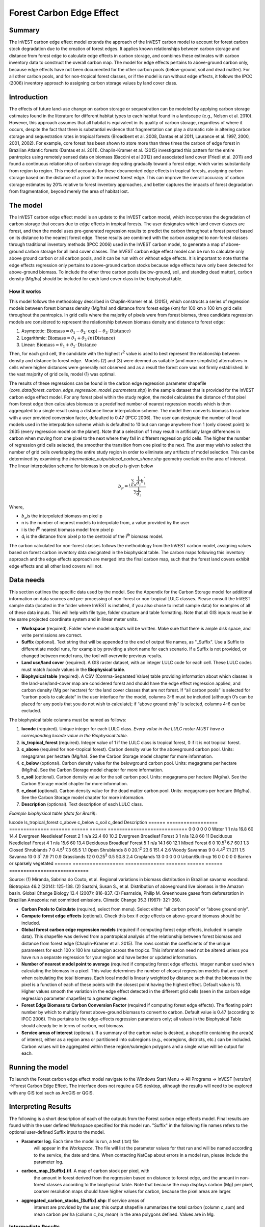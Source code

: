 Forest Carbon Edge Effect
=========================

Summary
-------

The InVEST carbon edge effect model extends the approach of the InVEST
carbon model to account for forest carbon stock degradation due to the
creation of forest edges. It applies known relationships between carbon
storage and distance from forest edge to calculate edge effects in
carbon storage, and combines these estimates with carbon inventory data
to construct the overall carbon map. The model for edge effects pertains
to above-ground carbon only, because edge effects have not been
documented for the other carbon pools (below-ground, soil and dead
matter). For all other carbon pools, and for non-tropical forest
classes, or if the model is run without edge effects, it follows the
IPCC (2006) inventory approach to assigning carbon storage values by
land cover class.

Introduction
------------

The effects of future land-use change on carbon storage or sequestration
can be modeled by applying carbon storage estimates found in the
literature for different habitat types to each habitat found in a
landscape (e.g., Nelson et al. 2010). However, this approach assumes
that all habitat is equivalent in its quality of carbon storage,
regardless of where it occurs, despite the fact that there is
substantial evidence that fragmentation can play a dramatic role in
altering carbon storage and sequestration rates in tropical forests
(Broadbent et al. 2008, Dantas et al 2011, Laurance et al. 1997, 2000,
2001, 2002). For example, core forest has been shown to store more than
three times the carbon of edge forest in Brazilian Atlantic forests
(Dantas et al. 2011). Chaplin-Kramer et al. (2015) investigated this
pattern for the entire pantropics using remotely sensed data on biomass
(Baccini et al 2012) and associated land cover (Friedl et al. 2011) and
found a continuous relationship of carbon storage degrading gradually
toward a forest edge, which varies substantially from region to region.
This model accounts for these documented edge effects in tropical
forests, assigning carbon storage based on the distance of a pixel to
the nearest forest edge. This can improve the overall accuracy of carbon
storage estimates by 20% relative to forest inventory approaches, and
better captures the impacts of forest degradation from fragmentation,
beyond merely the area of habitat lost.

The model
---------

The InVEST carbon edge effect model is an update to the InVEST carbon
model, which incorporates the degradation of carbon storage that occurs
due to edge effects in tropical forests. The user designates which land
cover classes are forest, and then the model uses pre-generated
regression results to predict the carbon throughout a forest parcel
based on its distance to the nearest forest edge. These results are
combined with the carbon assigned to non-forest classes through
traditional inventory methods (IPCC 2006) used in the InVEST carbon
model, to generate a map of above-ground carbon storage for all land
cover classes. The InVEST carbon edge effect model can be run to
calculate only above ground carbon or all carbon pools, and it can be
run with or without edge effects. It is important to note that the edge
effects regression only pertains to above-ground carbon stocks because
edge effects have only been detected for above-ground biomass. To
include the other three carbon pools (below-ground, soil, and standing
dead matter), carbon density (Mg/ha) should be included for each land
cover class in the biophysical table.

How it works
~~~~~~~~~~~~

This model follows the methodology described in Chaplin-Kramer et al.
(2015), which constructs a series of regression models between forest
biomass density (Mg/ha) and distance from forest edge (km) for 100 km x
100 km grid cells throughout the pantropics. In grid cells where the
majority of pixels were from forest biomes, three candidate regression
models are considered to represent the relationship between biomass
density and distance to forest edge:

1. Asymptotic: \ :math:`\mathrm{\text{Biomass}} = \theta_{1} - \theta_{2} \cdot \mathrm{\exp}( - \theta_{3} \cdot \mathrm{\text{Distance}})`

2. Logarithmic: \ :math:`\mathrm{\text{Biomass}} = \theta_{1} + \theta_{2} \cdot ln(\mathrm{\text{Distance}})`

3. Linear: \ :math:`\mathrm{\text{Biomass}} = \theta_{1} + \theta_{2} \cdot \mathrm{\text{Distance}}`

Then, for each grid cell, the candidate with the highest
r\ :sup:`2` value is used to best represent the relationship between
density and distance to forest edge.  Models (2) and (3) were deemed as
suitable (and more simplistic) alternatives in cells where higher
distances were generally not observed and as a result the forest core
was not firmly established. In the vast majority of grid cells, model
(1) was optimal.

The results of these regressions can be found in the carbon edge
regression parameter shapefile
(*core_data/forest_carbon_edge_regression_model_parameters.shp*) in the
sample dataset that is provided for the InVEST carbon edge effect model.
For any forest pixel within the study region, the model calculates the
distance of that pixel from forest edge then calculates biomass to a
predefined number of nearest regression models which is then aggregated
to a single result using a distance linear interpolation scheme. The
model then converts biomass to carbon with a user provided conversion
factor, defaulted to 0.47 (IPCC 2006). The user can designate the number
of local models used in the interpolation scheme which is defaulted to
10 but can range anywhere from 1 (only closest point) to 2635 (every
regression model on the planet). Note that a selection of 1 may result
in artificially large differences in carbon when moving from one pixel
to the next where they fall in different regression grid cells. The
higher the number of regression grid cells selected, the smoother the
transition from one pixel to the next. The user may wish to select the
number of grid cells overlapping the entire study region in order to
eliminate any artifacts of model selection. This can be determined by
examining the *intermediate_outputs\local_carbon_shape.shp* geometry
overlaid on the area of interest. The linear interpolation scheme for
biomass b on pixel p is given below

.. math:: b_{p} = \frac{\sum_{i \in n}\frac{1}{d_{i}}{b_{i}^{'}}_{}}{\sum\frac{1}{d_{i}}}

Where,

-  :math:`b_{p}`\ is the interpolated biomass on pixel p

-  n is the number of nearest models to interpolate from, a value
   provided by the user

-  i is the i\ :sup:`th` nearest biomass model from pixel p

-  d\ :sub:`i` is the distance from pixel p to the centroid of the
   i\ :sup:`th` biomass model.

The carbon calculated for non-forest classes follows the methodology
from the InVEST carbon model, assigning values based on forest carbon
inventory data designated in the biophysical table. The carbon maps
following this inventory approach and the edge effects approach are
merged into the final carbon map, such that the forest land covers
exhibit edge effects and all other land covers will not.

Data needs
----------

This section outlines the specific data used by the model. See the
Appendix for the Carbon Storage model for additional information on data
sources and pre-processing of non-forest or non-tropical LULC classes.
Please consult the InVEST sample data (located in the folder where
InVEST is installed, if you also chose to install sample data) for
examples of all of these data inputs. This will help with file type,
folder structure and table formatting. Note that all GIS inputs must be
in the same projected coordinate system and in linear meter units.

-  **Workspace** (required). Folder where model outputs will be written.
   Make sure that there is ample disk space, and write permissions are
   correct.

-  **Suffix** (optional). Text string that will be appended to the end
   of output file names, as "_Suffix". Use a Suffix to differentiate
   model runs, for example by providing a short name for each scenario.
   If a Suffix is not provided, or changed between model runs, the tool
   will overwrite previous results.

-  **Land use/land cover** (required). A GIS raster dataset, with an
   integer LULC code for each cell. These LULC codes must match *lucode*
   values in the **Biophysical table**.

-  **Biophysical table** (required). A CSV (Comma-Separated Value) table
   providing information about which classes in the land-use/land-cover
   map are considered forest and should have the edge effect regression
   applied, and carbon density (Mg per hectare) for the land cover
   classes that are not forest. If “all carbon pools” is selected for
   “carbon pools to calculate” in the user interface for the model,
   columns 3-6 must be included (although 0’s can be placed for any
   pools that you do not wish to calculate); if “above ground only” is
   selected, columns 4-6 can be excluded.

The biophysical table columns must be named as follows:

1. **lucode** (required). Unique integer for each LULC class. *Every
   value in the LULC raster MUST have a corresponding lucode value in
   the Biophysical table.*

2. **is_tropical_forest** (required). Integer value of 1 if the LULC
   class is tropical forest, 0 if it is not tropical forest.

3. **c_above** (required for non-tropical forest). Carbon density value
   for the aboveground carbon pool. Units: megagrams per hectare
   (Mg/ha). See the Carbon Storage model chapter for more information.

4. **c_below** (optional). Carbon density value for the belowground
   carbon pool. Units: megagrams per hectare (Mg/ha). See the Carbon
   Storage model chapter for more information.

5. **c_soil** (optional). Carbon density value for the soil carbon pool.
   Units: megagrams per hectare (Mg/ha). See the Carbon Storage model
   chapter for more information.

6. **c_dead** (optional). Carbon density value for the dead matter
   carbon pool. Units: megagrams per hectare (Mg/ha). See the Carbon
   Storage model chapter for more information.

7. **Description** (optional). Text description of each LULC class.

*Example biophysical table (data for Brazil)*:

====== ================== ============== ======= ====== ======
============================
lucode Is_tropical_forest c_above        c_below c_soil c_dead Description
====== ================== ============== ======= ====== ======
============================
0      0                  0              0       0      0      Water
1      1                  n/a            16.8    60     14.4   Evergreen Needleleaf Forest
2      1                  n/a            22.4    60     10.2   Evergreen Broadleaf Forest
3      1                  n/a            12.8    60     11     Deciduous Needleleaf Forest
4      1                  n/a            15.6    60     13.4   Deciduous Broadleaf Forest
5      1                  n/a            14.1    60     12.1   Mixed Forest
6      0                  10.5\ :sup:`1` 6.7     60.1   1.3    Closed Shrublands
7      0                  4.5\ :sup:`1`  7.3     65.5   1.1    Open Shrublands
8      0                  20.1\ :sup:`2` 23.6    151.4  2.6    Woody Savannas
9      0                  4.4\ :sup:`2`  7.1     211    1.5    Savanna
10     0                  3\ :sup:`1`    7.9     71     0.9    Grasslands
12     0                  0.25\ :sup:`3` 0.5     50.8   2.4    Croplands
13     0                  0              0       0      0      Urban/Built-up
16     0                  0              0       0      0      Barren or sparsely vegetated
====== ================== ============== ======= ====== ======
============================

Source: (1) Miranda, Sabrina do Couto, et al. Regional variations in
biomass distribution in Brazilian savanna woodland. Biotropica 46.2
(2014): 125-138. (2) Saatchi, Susan S., et al. Distribution of
aboveground live biomass in the Amazon basin. Global Change Biology 13.4
(2007): 816-837. (3) Fearnside, Philip M. Greenhouse gases from
deforestation in Brazilian Amazonia: net committed emissions. Climatic
Change 35.3 (1997): 321-360.

-  **Carbon Pools to Calculate** (required, select from menu). Select
   either “all carbon pools” or “above ground only”.

-  **Compute forest edge effects** (optional). Check this box if edge
   effects on above-ground biomass should be included.

-  **Global forest carbon edge regression models** (required if
   computing forest edge effects, included in sample data). This
   shapefile was derived from a pantropical analysis of the relationship
   between forest biomass and distance from forest edge (Chaplin-Kramer
   et al. 2015). The rows contain the coefficients of the unique
   parameters for each 100 x 100 km subregion across the tropics. This
   information need not be altered unless you have run a separate
   regression for your region and have better or updated information.

-  **Number of nearest model point to average** (required if computing
   forest edge effects). Integer number used when calculating the
   biomass in a pixel. This value determines the number of closest
   regression models that are used when calculating the total biomass.
   Each local model is linearly weighted by distance such that the
   biomass in the pixel is a function of each of these points with the
   closest point having the highest effect. Default value is 10. Higher
   values smooth the variation in the edge effect detected in the
   different grid cells (seen in the carbon edge regression parameter
   shapefile) to a greater degree.

-  **Forest Edge Biomass to Carbon Conversion Factor** (required if
   computing forest edge effects). The floating point number by which to
   multiply forest above-ground biomass to convert to carbon. Default
   value is 0.47 (according to IPCC 2006). This pertains to the
   edge-effects regression parameters only; all values in the
   Biophysical Table should already be in terms of carbon, not biomass.

-  **Service areas of interest** (optional). If a summary of the carbon
   value is desired, a shapefile containing the area(s) of interest,
   either as a region area or partitioned into subregions (e.g.,
   ecoregions, districts, etc.) can be included. Carbon values will be
   aggregated within these region/subregion polygons and a single value
   will be output for each.

Running the model
-----------------

To launch the Forest carbon edge effect model navigate to the Windows
Start Menu -> All Programs -> InVEST [*version*] ->Forest Carbon Edge
Effect. The interface does not require a GIS desktop, although the
results will need to be explored with any GIS tool such as ArcGIS or
QGIS.

Interpreting Results
--------------------

The following is a short description of each of the outputs from the
Forest carbon edge effects model. Final results are found within the
user defined Workspace specified for this model run. "Suffix" in the
following file names refers to the optional user-defined Suffix input to
the model.

-  **Parameter log**. Each time the model is run, a text (.txt) file
      will appear in the \ *Workspace*. The file will list the parameter
      values for that run and will be named according to the service,
      the date and time. When contacting NatCap about errors in a model
      run, please include the parameter log.

-  **carbon_map_[Suffix[.tif**. A map of carbon stock per pixel, with
      the amount in forest derived from the regression based on distance
      to forest edge, and the amount in non-forest classes according to
      the biophysical table. Note that because the map displays carbon
      (Mg) per pixel, coarser resolution maps should have higher values
      for carbon, because the pixel areas are larger.

-  **aggregated_carbon_stocks_[Suffix].shp**: If service areas of
      interest are provided by the user, this output shapefile
      summarizes the total carbon (column *c_sum*) and mean carbon per
      ha (column *c_ha_mean*) in the area polygons defined. Values are
      in Mg.

Intermediate Results
~~~~~~~~~~~~~~~~~~~~

You may also want to examine the intermediate results. These files can
help determine the reasons for the patterns in the final results. They
are found in the intermediate_outputs folder within the
*Workspace* specified for this module.

-  intermediate_outputs\\\ **c_above_carbon_stocks_[Suffix].tif**.
      Carbon stored in the aboveground biomass carbon pool.

-  intermediate_outputs\\\ **c_below_carbon_stocks_[Suffix].tif**.
      Carbon stored in the belowground biomass carbon pool.

-  intermediate_outputs\\\ **c_dead_carbon_stocks_[Suffix].tif**. Carbon
      stored in the dead matter biomass carbon pool.

-  intermediate_outputs\\\ **c_soil_carbon_stocks_[Suffix].tif**. Carbon
      stored in the soil biomass carbon pool.

-  intermediate_outputs\\\ **local_carbon_shape.shp. The regression
      parameters reprojected to match your study area**

-  intermediate_outputs\\\ **edge_distance_[Suffix].tif**. The distance
      of each forest pixel to the nearest forest edge

-  intermediate_outputs\\\ **tropical_forest_edge_carbon_stocks_[Suffix].tif**.
      A map of carbon in the forest only, according to the regression
      method

References
----------

Baccini, A., S. J. Goetz, W. S. Walker, N. T. Laporte, M. Sun, D.
Sulla-Menashe, J. Hackler, P. S. A. Beck, R. Dubayah, M. A. Friedl, S.
Samanta, and R. A. Houghton. 2012. Estimated carbon dioxide emissions
from tropical deforestation improved by carbon-density maps. Nature
Climate Change 2:182–185.

Chaplin-Kramer, R., I. Ramler, R. Sharp, N. M. Haddad, J. S. Gerber, P.
C. West, L. Mandle, P. Engstrom, A. Baccini, S. Sim, C. Mueller, and H.
King. (2015). Degradation in carbon stocks near tropical forest edges.
Nature Communications.

Dantas de Paula, M., Alves-Costa, C., Tabarelli, M., 2011. Carbon
storage in a fragmented landscape of Atlantic forest: the role played by
edge-affected habitats and emergent trees. Tropical Conservation Science
4, 349–358.

Friedl, M. A., D. Sulla-Menashe, B. Tan, A. Schneider, N. Ramankutty, A.
Sibley, and X. Huang. 2010. MODIS Collection 5 global land cover:
Algorithm refinements and characterization of new datasets. Remote
Sensing of Environment 114:168–182.

Intergovernmental Panel on Climate Change (IPCC). 2006. IPCC Guidelines
for National Greenhouse Gas Inventories. Volume 4: Agriculture, Forestry
and Other Land Use.

Laurance, W. F., 1997. Biomass Collapse in Amazonian Forest Fragments.
Science 278, 1117–1118.

Laurance, W.F., 2000. Do edge effects occur over large spatial scales?
Trends in ecology & evolution 15, 134–135.

Laurance, William F., Williamson, G.B., 2001. Positive Feedbacks among
Forest Fragmentation, Drought, and Climate Change in the Amazon.
Conservation Biology 15, 1529–1535.

Laurance, W., Lovejoy, T., Vasconcelos, H., Bruna, E., Didham, R.,
Stouffer, P., Gascon, C., Bierregaard, R., Laurance, S., Sampaio, E.,
2002. Ecosystem decay of Amazonian forest fragments: a 22-year
investigation. Conservation Biology 16, 605–618.

Nelson, E., et al. 2010. Projecting global land-use change and its
effect on ecosystem service provision and biodiversity with simple
models. PLOS One 5: e14327
